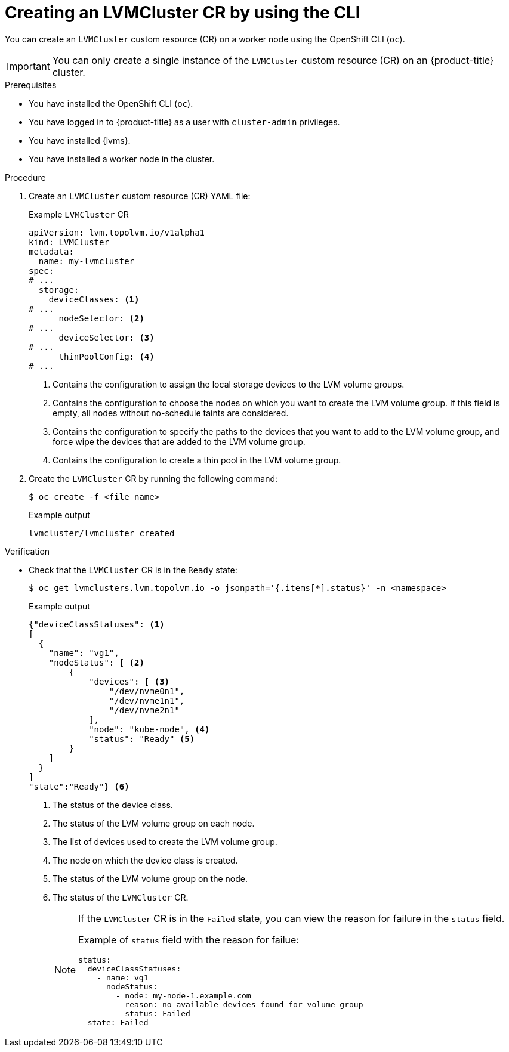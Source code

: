 // Module included in the following assemblies:
//
// storage/persistent_storage/persistent_storage_local/persistent-storage-using-lvms.adoc

:_mod-docs-content-type: PROCEDURE
[id="lvms-creating-lvms-cluster-using-cli_{context}"]
= Creating an LVMCluster CR by using the CLI

You can create an `LVMCluster` custom resource (CR) on a worker node using the OpenShift CLI (`oc`).

[IMPORTANT]
====
You can only create a single instance of the `LVMCluster` custom resource (CR) on an {product-title} cluster.
====

.Prerequisites

* You have installed the OpenShift CLI (`oc`).

* You have logged in to {product-title} as a user with `cluster-admin` privileges.

* You have installed {lvms}.

* You have installed a worker node in the cluster.

.Procedure

. Create an `LVMCluster` custom resource (CR) YAML file:
+
.Example `LVMCluster` CR
[source,yaml]
----
apiVersion: lvm.topolvm.io/v1alpha1
kind: LVMCluster
metadata:
  name: my-lvmcluster
spec:
# ...
  storage:
    deviceClasses: <1>
# ...
      nodeSelector: <2>
# ...
      deviceSelector: <3> 
# ...
      thinPoolConfig: <4>
# ...
----
<1> Contains the configuration to assign the local storage devices to the LVM volume groups.
<2> Contains the configuration to choose the nodes on which you want to create the LVM volume group. If this field is empty, all nodes without no-schedule taints are considered.
<3> Contains the configuration to specify the paths to the devices that you want to add to the LVM volume group, and force wipe the devices that are added to the LVM volume group.  
<4> Contains the configuration to create a thin pool in the LVM volume group.

. Create the `LVMCluster` CR by running the following command:
+
[source,terminal]
----
$ oc create -f <file_name>
----
+
.Example output
[source,terminal]
----
lvmcluster/lvmcluster created
----

.Verification

* Check that the `LVMCluster` CR is in the `Ready` state:
+
[source, terminal]
----
$ oc get lvmclusters.lvm.topolvm.io -o jsonpath='{.items[*].status}' -n <namespace>
----
+
.Example output
[source,json]
----
{"deviceClassStatuses": <1>
[ 
  {
    "name": "vg1", 
    "nodeStatus": [ <2>
        {
            "devices": [ <3>
                "/dev/nvme0n1",
                "/dev/nvme1n1",
                "/dev/nvme2n1"
            ],
            "node": "kube-node", <4>
            "status": "Ready" <5>
        }
    ]
  }
]
"state":"Ready"} <6>
----
<1> The status of the device class. 
<2> The status of the LVM volume group on each node.
<3> The list of devices used to create the LVM volume group.
<4> The node on which the device class is created.
<5> The status of the LVM volume group on the node.
<6> The status of the `LVMCluster` CR.
+
[NOTE]
====
If the `LVMCluster` CR is in the `Failed` state, you can view the reason for failure in the `status` field.

Example of `status` field with the reason for failue:
[source, yaml]
----
status:
  deviceClassStatuses:
    - name: vg1
      nodeStatus:
        - node: my-node-1.example.com 
          reason: no available devices found for volume group
          status: Failed
  state: Failed
----
====
